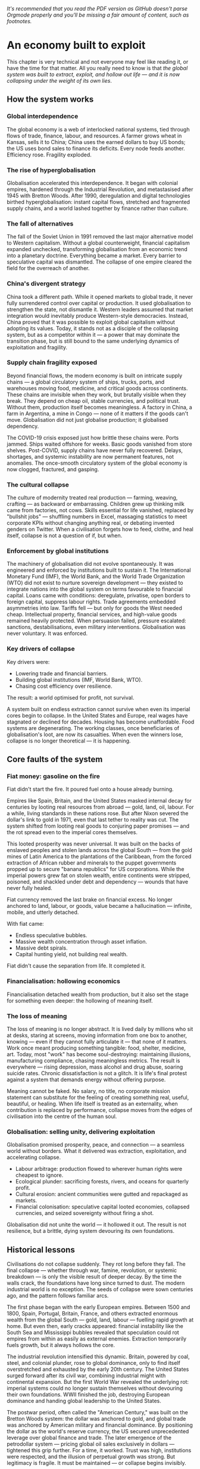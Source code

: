 /It's recommended that you read the PDF version as GitHub doesn't parse Orgmode properly and you'll be missing a fair amount of content, such as footnotes./

* An economy built to exploit
This chapter is very technical and not everyone may feel like reading it, or have the time for that matter. All you really need to know is that /the global system was built to extract, exploit, and hollow out life — and it is now collapsing under the weight of its own lies/.

** How the system works

*** Global interdependence

The global economy is a web of interlocked national systems, tied through flows of trade, finance, labour, and resources. A farmer grows wheat in Kansas, sells it to China; China uses the earned dollars to buy US bonds; the US uses bond sales to finance its deficits. Every node feeds another. Efficiency rose. Fragility exploded.

*** The rise of hyperglobalisation

Globalisation accelerated this interdependence. It began with colonial empires, hardened through the Industrial Revolution, and metastasised after 1945 with Bretton Woods. After 1990, deregulation and digital technologies birthed hyperglobalisation: instant capital flows, stretched and fragmented supply chains, and a world lashed together by finance rather than culture.

*** The fall of alternatives

The fall of the Soviet Union in 1991 removed the last major alternative model to Western capitalism. Without a global counterweight, financial capitalism expanded unchecked, transforming globalisation from an economic trend into a planetary doctrine. Everything became a market. Every barrier to speculative capital was dismantled. The collapse of one empire cleared the field for the overreach of another.

*** China's divergent strategy

China took a different path. While it opened markets to global trade, it never fully surrendered control over capital or production. It used globalisation to strengthen the state, not dismantle it. Western leaders assumed that market integration would inevitably produce Western-style democracies. Instead, China proved that it was possible to exploit global capitalism without adopting its values. Today, it stands not as a disciple of the collapsing system, but as a competitor within it — a power that may dominate the transition phase, but is still bound to the same underlying dynamics of exploitation and fragility.

*** Supply chain fragility exposed

Beyond financial flows, the modern economy is built on intricate supply chains — a global circulatory system of ships, trucks, ports, and warehouses moving food, medicine, and critical goods across continents. These chains are invisible when they work, but brutally visible when they break. They depend on cheap oil, stable currencies, and political trust. Without them, production itself becomes meaningless. A factory in China, a farm in Argentina, a mine in Congo — none of it matters if the goods can't move. Globalisation did not just globalise production; it globalised dependency.

The COVID-19 crisis exposed just how brittle these chains were. Ports jammed. Ships waited offshore for weeks. Basic goods vanished from store shelves. Post-COVID, supply chains have never fully recovered. Delays, shortages, and systemic instability are now permanent features, not anomalies. The once-smooth circulatory system of the global economy is now clogged, fractured, and gasping.

*** The cultural collapse

The culture of modernity treated real production — farming, weaving, crafting — as backward or embarrassing. Children grew up thinking milk came from factories, not cows. Skills essential for life vanished, replaced by "bullshit jobs" — shuffling numbers in Excel, massaging statistics to meet corporate KPIs without changing anything real, or debating invented genders on Twitter. When a civilisation forgets how to feed, clothe, and heal itself, collapse is not a question of if, but when.

*** Enforcement by global institutions

The machinery of globalisation did not evolve spontaneously. It was engineered and enforced by institutions built to sustain it.
The International Monetary Fund (IMF), the World Bank, and the World Trade Organization (WTO) did not exist to nurture sovereign development — they existed to integrate nations into the global system on terms favourable to financial capital. Loans came with conditions: deregulate, privatise, open borders to foreign capital, suppress labour rights.
Trade agreements embedded asymmetries into law. Tariffs fell — but only for goods the West needed cheap. Intellectual property, financial services, and high-value goods remained heavily protected.
When persuasion failed, pressure escalated: sanctions, destabilisations, even military interventions. Globalisation was never voluntary. It was enforced.

*** Key drivers of collapse

Key drivers were:
- Lowering trade and financial barriers.
- Building global institutions (IMF, World Bank, WTO).
- Chasing cost efficiency over resilience.

The result: a world optimised for profit, not survival.

A system built on endless extraction cannot survive when even its imperial cores begin to collapse. In the United States and Europe, real wages have stagnated or declined for decades. Housing has become unaffordable. Food systems are degenerating. The working classes, once beneficiaries of globalisation's loot, are now its casualties. When even the winners lose, collapse is no longer theoretical — it is happening.

** Core faults of the system

*** Fiat money: gasoline on the fire

Fiat didn't start the fire. It poured fuel onto a house already burning.

Empires like Spain, Britain, and the United States masked internal decay for centuries by looting real resources from abroad — gold, land, oil, labour. For a while, living standards in these nations rose. But after Nixon severed the dollar's link to gold in 1971, even that last tether to reality was cut. The system shifted from looting real goods to conjuring paper promises — and the rot spread even to the imperial cores themselves.

This looted prosperity was never universal. It was built on the backs of enslaved peoples and stolen lands across the global South — from the gold mines of Latin America to the plantations of the Caribbean, from the forced extraction of African rubber and minerals to the puppet governments propped up to secure "banana republics" for US corporations. While the imperial powers grew fat on stolen wealth, entire continents were stripped, poisoned, and shackled under debt and dependency — wounds that have never fully healed.

Fiat currency removed the last brake on financial excess. No longer anchored to land, labour, or goods, value became a hallucination — infinite, mobile, and utterly detached.

With fiat came:
- Endless speculative bubbles.
- Massive wealth concentration through asset inflation.
- Massive debt spirals.
- Capital hunting yield, not building real wealth.

Fiat didn't cause the separation from life. It completed it.

*** Financialisation: hollowing economics

Financialisation detached wealth from production, but it also set the stage for something even deeper: the hollowing of meaning itself.

*** The loss of meaning

The loss of meaning is no longer abstract. It is lived daily by millions who sit at desks, staring at screens, moving information from one box to another, knowing — even if they cannot fully articulate it — that none of it matters. Work once meant producing something tangible: food, shelter, medicine, art. Today, most "work" has become soul-destroying: maintaining illusions, manufacturing compliance, chasing meaningless metrics. The result is everywhere — rising depression, mass alcohol and drug abuse, soaring suicide rates. Chronic dissatisfaction is not a glitch. It is life's final protest against a system that demands energy without offering purpose.

Meaning cannot be faked. No salary, no title, no corporate mission statement can substitute for the feeling of creating something real, useful, beautiful, or healing. When life itself is treated as an externality, when contribution is replaced by performance, collapse moves from the edges of civilisation into the centre of the human soul.

*** Globalisation: selling unity, delivering exploitation

Globalisation promised prosperity, peace, and connection — a seamless world without borders. What it delivered was extraction, exploitation, and accelerating collapse.

- Labour arbitrage: production flowed to wherever human rights were cheapest to ignore.
- Ecological plunder: sacrificing forests, rivers, and oceans for quarterly profit.
- Cultural erosion: ancient communities were gutted and repackaged as markets.
- Financial colonisation: speculative capital looted economies, collapsed currencies, and seized sovereignty without firing a shot.

Globalisation did not unite the world — it hollowed it out. The result is not resilience, but a brittle, dying system devouring its own foundations.

** Historical lessons

Civilisations do not collapse suddenly. They rot long before they fall. The final collapse — whether through war, famine, revolution, or systemic breakdown — is only the visible result of deeper decay. By the time the walls crack, the foundations have long since turned to dust. The modern industrial world is no exception. The seeds of collapse were sown centuries ago, and the pattern follows familiar arcs.

The first phase began with the early European empires. Between 1500 and 1800, Spain, Portugal, Britain, France, and others extracted enormous wealth from the global South — gold, land, labour — fuelling rapid growth at home. But even then, early cracks appeared: financial instability like the South Sea and Mississippi bubbles revealed that speculation could rot empires from within as easily as external enemies. Extraction temporarily fuels growth, but it always hollows the core.

The industrial revolution intensified this dynamic. Britain, powered by coal, steel, and colonial plunder, rose to global dominance, only to find itself overstretched and exhausted by the early 20th century. The United States surged forward after its civil war, combining industrial might with continental expansion. But the first World War revealed the underlying rot: imperial systems could no longer sustain themselves without devouring their own foundations. WWII finished the job, destroying European dominance and handing global leadership to the United States.

The postwar period, often called the "American Century," was built on the Bretton Woods system: the dollar was anchored to gold, and global trade was anchored by American military and financial dominance. By positioning the dollar as the world's reserve currency, the US secured unprecedented leverage over global finance and trade. The later emergence of the petrodollar system — pricing global oil sales exclusively in dollars — tightened this grip further. For a time, it worked. Trust was high, institutions were respected, and the illusion of perpetual growth was strong. But legitimacy is fragile. It must be maintained — or collapse begins invisibly.

In 1971, President Nixon severed the dollar from gold, launching the fiat era. Money was no longer tethered to production, labour, or land. It became pure symbol — limitless, volatile, ungrounded. Financialisation exploded. Debt spirals became normal. Consumption replaced production as the engine of society. The seeds of systemic rot, planted long before, now germinated with force.

The early warnings were clear. The dotcom bubble. The endless wars in Iraq and Afghanistan. The 2008 financial crash. Social media didn't just mirror social collapse — it amplified and rapidly accelerated moral bankruptcy, emotional addiction, and shallow narcissism. The rise of "influencers" turned emptiness itself into a profitable brand. Trust eroded: in governments, in banks, in corporations, in media. Social fabric frayed. Polarisation deepened. Depression and loneliness surged. Trust collapse always precedes systemic collapse. When institutions lose legitimacy, the foundations of a civilisation are already broken — even if the buildings are still standing.

COVID revealed how fragile the system had already become. Supply chains shattered. Governments revealed their incompetence and opportunism. Inequality widened. Inflation returned. Currency wars began quietly. BRICS+ challenged the dollar's global supremacy. The postwar order cracked in full view.

The degradation is no longer theoretical. Once resilience is lost, systems slip, fragment, and fail across multiple fronts simultaneously. Trust, once broken, cannot be easily rebuilt. Civilisations that rot from within do not get second chances. They wither — and new worlds grow from the wreckage.

** Collapse of trust

*** Empire and the death of legitimacy

Trust, not force, was the true foundation of US global dominance. But cracks were already showing. Before 9/11, a rising tide of protest was challenging the machinery of globalisation itself — from Seattle to Prague to Genoa. Across the world, people were waking up to the reality that "free trade" meant exploitation, disempowerment, and ecological collapse.

Then came 9/11 — and with it, the cover story for empire. The attacks were not a failure of intelligence, but an *inside job*, executed to manufacture consent for war and repression. Buildings designed to survive aircraft impacts collapsed at freefall speed, indistinguishable from controlled demolitions. Air defences stood down under suspicious "training exercises." Critical warnings were ignored or buried. The official narrative unraveled under even minimal scrutiny.

In the wake of 9/11, dissent was drowned under a tidal wave of fear and manufactured patriotism. The language of globalisation gave way to the language of “security” and “terrorism.” The Patriot Act — a sweeping surveillance and repression law suspiciously written before the attacks — was rushed through Congress. Surveillance tightened. Protest movements withered under accusations of disloyalty.

Then came the invasions. Iraq, Afghanistan, Libya — plunder disguised as liberation. The world saw not a beacon of freedom, but an empire looting resources and enforcing obedience. Legitimacy was not merely eroded. It was burned away — and the wounds have never healed.

*** Tariffs and the shattering of narrative control

Trump's tariffs didn't just ignite trade wars; they revealed the rot within. By turning the machinery of empire inward — cannibalising allies and domestic stability for short-term leverage — the US exposed its own weakness.

Now, even US states are suing the federal government over the chaos unleashed. Internally divided, externally distrusted, the empire devours itself.

Trust was always the true currency. And it's bleeding out faster than dollars.

The collapse of trust in the US and the financial system does not leave a vacuum. Alternatives are already stirring — from new trading blocs like BRICS+ to growing dedollarisation efforts. But these are not born from vision or unity; they are born from necessity. The old world is collapsing not into chaos, but into fragmentation and realignment. That story belongs to what comes next.

** Deeper cause: separation of value from life

Under the gold standard, currencies were chained to gold reserves. Inflation was restrained — but so was flexibility. When crises hit, central banks couldn't expand credit, choking economies into deeper collapse. After WWI, desperate attempts to reattach to gold at artificial rates only worsened the Great Depression. The system was too rigid to bend — so it broke.

The fiat system swung the pendulum too far the other way. Unlimited liquidity fuels bubbles, delusions, and collapse. Money is printed; trust is not.

Both mistakes share one root: losing touch with the living economy. Money must breathe with life — not strangle it, not inflate it into fantasy.

The core fracture is older than fiat, older than globalisation. It is metaphysical: the severing of value from life.

Throughout history, whenever wealth detached from land, labour, or real production, speculation and collapse followed. The Dutch tulip mania (1636–1637) — where flowers were traded like gold — showed that even without fiat, economies could chase illusions over substance. Earlier still, the Venetian bond crisis (14th century), the Roman coin debasement (3rd century AD), and Greek banking failures in Delos (2nd century BC) revealed the same fracture. Financial bubbles, credit collapses, and systemic betrayals were not born with fiat currency. They are the natural consequence of value severed from life.

Long before paper currencies, human cultures began abstracting wealth — first into gold, then bonds, then stocks. Each step added distance from the earth that feeds us, the communities that hold us.

Today, the separation is complete. Life itself is treated as an externality — a cost to be minimised, a resource to be exploited, a liability to be outsourced. Land is traded like numbers on a screen. Forests are reduced to carbon credits. Human labour is gamified and harvested by algorithms. The living world is bled dry to sustain illusions of "growth."

Fiat didn't cause the separation. It completed it. It finished the work that abstraction began centuries ago: severing value from life so thoroughly that collapse is no longer a risk — it is the only possible outcome.

** Conclusion: collapse is the final harvest

The crises erupting now — financial implosion, ecological collapse, social decay — are not random failures. They are the harvest of centuries of disconnection.

When value is cut loose from life, systems inevitably cannibalise their own foundations. When life is treated as an externality, collapse is not a risk — it is a certainty.

No policy tweak or technical fix will save this system. Its flaw is structural, spiritual, metaphysical.

The only way forward is re-rooting value in life itself: land, ecosystems, community, real human labour — not abstractions, not illusions.

The clock has already struck midnight. What remains is simple: root again in life — or be swept away by what you refused to honour.

* The great disintegration
/This chapter serves mainly as a reference of ongoing global crises./

** Irreversible damages: the loss of foundations

These damages cannot be undone within human timescales. They represent the permanent wounds of this collapse cycle.

*** Water depletion
- Major aquifers like Ogallala, the Central Valley, and Mexico City's basins are being drained faster than they can recharge.
- Saltwater intrusion is corrupting freshwater reserves globally.
- River systems (Colorado, Indus, Murray-Darling) are collapsing.
- Once aquifers compact, their storage capacity is permanently lost.

*** Soil destruction
- Topsoil, the skin of the Earth, is eroding 10–50 times faster than it regenerates.
- Desertification now affects 40% of the planet.
- Overuse of chemical fertilisers and herbicides kills soil microbiomes.
- Pollinator collapse (bees, butterflies) is gutting food resilience.

*** Permanent pollution
- Microplastics are now in drinking water, food, and even human blood.
- Heavy metal contamination of soils is irreversible over any human timescale.
- Rare Earth Elements (REE) mining leaves radioactive wastelands (Baotou, Mongolia).
- Persistent organic pollutants (POPs) saturate land, sea, and air.

*** Extinction events
- Biodiversity loss is accelerating, reaching mass extinction levels.
- Oceanic dead zones, rainforest destruction, and topsoil sterilisation are pushing ecosystems beyond recovery.

No future technology can replace these lost foundations. We are entering a future permanently impoverished by these wounds.

** Long transition struggles: painful but adaptable

These crises will reshape societies painfully but are ultimately survivable through deep adaptation.

*** Energy shift
- Fossil fuel EROEI is collapsing; renewables are resource-heavy and insufficient to replace current consumption levels.
- Energy collapse will force localisation, simplified living, and self-reliant communities.
- Over time, lifestyles will reorient away from hyper-consumption, reducing overall energy demands.

*** Economic collapse
- Fiat currencies destabilise as trust evaporates.
- Globalisation fragments; regional blocs replace global trade systems.
- Deglobalisation will trigger short-term scarcity but also local resilience rebuilding.

*** Mass migration
- Climate refugees and economic collapse refugees will shift demographics radically.
- Border conflicts, demographic reshuffling, and new social formations will be turbulent but transformative.

*** Social fracture
- Institutional trust collapses; national identities fray.
- New local alliances and cultural forms emerge, replacing nation-state loyalty with more organic community structures.

These crises will break current systems but allow new ones to grow, grounded in a different relationship to energy, land, and community.

** Surface crises: symptoms of transition

These visible crises are brutal but do not spell final extinction. They are the noise and smoke of a collapsing system.

*** Waste overflow
- Landfills overflow with single-use plastics, electronics, and metals.
- Recycling remains largely performative; real recovery rates are dismal.
- Export of waste to poorer nations spreads global contamination.

*** Pollution spikes
- Pharmaceuticals (antidepressants, cocaine) measurable in water systems, altering aquatic life.
- Agricultural runoff poisons rivers and estuaries.
- Air pollution cuts life expectancy dramatically in megacities.

*** Climate chaos
- Mega-floods, mega-droughts, megafires reshape landscapes.
- Insurance collapse in risk zones signals structural withdrawal from uninsurable areas.
- Some ecosystems will heal over centuries; some will not.

*** Food insecurity
- Crop failures from climate swings, fertiliser shortages, and monoculture fragility.
- Famine risks rise, but regenerative agriculture and localised food webs can partially rebuild resilience.

Surface crises are terrifying but they are the symptoms, not the cause. Systems can regrow — if the root disconnection is addressed.

** Conclusion: the three faces of collapse

Collapse is not uniform. Some losses are final. Some pains are transitional. Some crises are symptoms of a dying way of life, not of life itself.

We cannot reverse the depletion of ancient aquifers. We cannot regrow extinct forests or revive sterile soils within human timeframes.

But we can survive energy collapse, economic fragmentation, and mass migration — by building new ways of life rooted in reality rather than illusion.

Collapse is the fire. But life is the seed. And life insists on being reborn.
